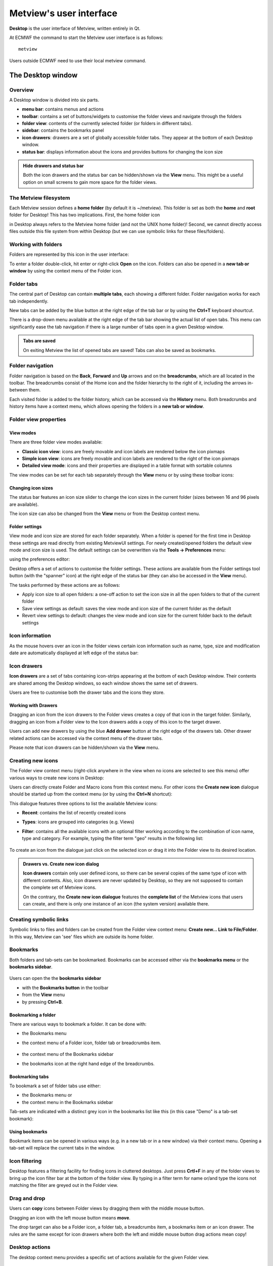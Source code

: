 Metview's user interface
==============================

**Desktop** is the user interface of Metview, written entirely in Qt.

At ECMWF the command to start the Metview user interface is as follows::

    metview

Users outside ECMWF need to use their local metview command.


The Desktop window
+++++++++++++++++++++++++++

Overview
-----------------------

A Desktop window is divided into six parts.

.. image:: /_static/ui/desktop01.png
    :width: 550px

* **menu bar**: contains menus and actions
* **toolbar**: contains a set of buttons/widgets to customise the folder views and navigate through the folders
* **folder view**: contents of the currently selected folder (or folders in different tabs).
* **sidebar**: contains the bookmarks panel
* **icon drawers**: drawers are a set of globally accessible folder tabs. They appear at the bottom of each Desktop window.
* **status bar**: displays information about the icons and provides buttons for changing the icon size

.. admonition:: Hide drawers and status bar

    Both the icon drawers and the status bar can be hidden/shown via the **View** menu. This might be a useful option on small screens to gain more space for the folder views.

The Metview filesystem
---------------------------

Each Metview session defines a **home folder** (by default it is ~/metview). This folder is set as both the **home** and **root** folder for Desktop! This has two implications. First, the home folder icon

.. image:: /_static/ui/icon_home.png
    :width: 32px

in Desktop always refers to the Metview home folder (and not the UNIX home folder)! Second, we cannot directly access files outside this file system from within Desktop (but we can use symbolic links for these files/folders).

Working with folders 
-----------------------------

Folders are represented by this icon in the user interface:

.. image:: /_static/ui/doc36.png
    :width: 32px

To enter a folder double-click, hit enter or right-click **Open** on the icon. Folders can also be opened in a **new tab or window** by using the context menu of the Folder icon.

.. image:: /_static/ui/desktop45.png
    :width: 220px

Folder tabs
------------------

The central part of Desktop can contain **multiple tabs**, each showing a different folder. Folder navigation works for each tab independently.

.. image:: /_static/ui/tabs.png
    :width: 400px

New tabs can be added by the blue button at the right edge of the tab bar or by using the **Ctrl+T** keyboard shourtcut.

.. image:: /_static/ui/desktop_conf.png
    :width: 550px

There is a drop-down menu available at the right edge of the tab bar showing the actual list of open tabs. This menu can significantly ease the tab navigation if there is a large number of tabs open in a given Desktop window.

.. admonition:: Tabs are saved

    On exiting Metview the list of opened tabs are saved! Tabs can also be saved as bookmarks.
    
Folder navigation
-----------------------

Folder navigation is based on the **Back**, **Forward** and **Up** arrows and on the **breadcrumbs**, which are all located in the toolbar. The breadcrumbs consist of the Home icon and the folder hierarchy to the right of it, including the arrows in-between them.

.. image:: /_static/ui/folder_navigation.png
    :width: 300px

Each visited folder is added to the folder history, which can be accessed via the **History** menu. Both breadcrumbs and history items have a context menu, which allows opening the folders in a **new tab or window**.

Folder view properties
-------------------------

View modes
///////////////

There are three folder view modes available:

* **Classic icon view**: icons are freely movable and icon labels are rendered below the icon pixmaps
* **Simple icon view**: icons are freely movable and icon labels are rendered to the right of the icon pixmaps
* **Detailed view mode**: icons and their properties are displayed in a table format with sortable columns

The view modes can be set for each tab separately through the **View** menu or by using these toolbar icons:

Changing icon sizes
///////////////////////

The status bar features an icon size slider to change the icon sizes in the current folder (sizes between 16 and 96 pixels are available).

.. image:: /_static/ui/icon_size_slider.png
    :width: 180px

The icon size can also be changed from the **View** menu or from the Desktop context menu. 

Folder settings
////////////////////

View mode and icon size are stored for each folder separately. When a folder is opened for the first time in Desktop these settings are read directly from existing MetviewUI settings. For newly created/opened folders the default view mode and icon size is used. The default settings can be overwritten via the **Tools → Preferences** menu:

.. image:: /_static/ui/desktop_conf20.png
    :width: 140px

using the preferences editor:

.. image:: /_static/ui/desktop_conf4.png
    :width: 300px

Desktop offers a set of actions to customise the folder settings. These actions are available from the Folder settings tool button (with the "spanner" icon) at the right edge of the status bar (they can also be accessed in the **View** menu).

.. image:: /_static/ui/desktop_conf3.png
    :width: 300px

The tasks performed by these actions are as follows:

* Apply icon size to all open folders: a one-off action to set the icon size in all the open folders to that of the current folder
* Save view settings as default: saves the view mode and icon size of the current folder as the default
* Revert view settings to default: changes the view mode and icon size for the current folder back to the default settings

Icon information
--------------------

As the mouse hovers over an icon in the folder views certain icon information such as name, type, size and modification date are automatically displayed at left edge of the status bar:

.. image:: /_static/ui/desktop29.png
    :width: 300px

Icon drawers
-------------------

**Icon drawers** are a set of tabs containing icon-strips appearing at the bottom of each Desktop window. Their contents are shared among the Desktop windows, so each window shows the same set of drawers.

.. image:: /_static/ui/desktop_conf10.png
    :width: 450px

Users are free to customise both the drawer tabs and the icons they store.

Working with Drawers
////////////////////////

Dragging an icon from the icon drawers to the Folder views creates a copy of that icon in the target folder. Similarly, dragging an icon from a Folder view to the Icon drawers adds a copy of this icon to the target drawer.

Users can add new drawers by using the blue **Add drawer** button at the right edge of the drawers tab. Other drawer related actions can be accessed via the context menu of the drawer tabs.

Please note that icon drawers can be hidden/shown via the **View** menu.

Creating new icons
----------------------

The Folder view context menu (right-click anywhere in the view when no icons are selected to see this menu) offer various ways to create new icons in Desktop:

.. image:: /_static/ui/desktop_conf11.png
    :width: 200px

Users can directly create Folder and Macro icons from this context menu. For other icons the **Create new icon** dialogue should be started up from the context menu (or by using the **Ctrl+N** shortcut):

.. image:: /_static/ui/desktop39.png
    :width: 240px

This dialogue features three options to list the available Metview icons:

* **Recent**: contains the list of recently created icons
* **Types**: icons are grouped into categories (e.g. Views)
* **Filter**: contains all the available icons with an optional filter working according to the combination of icon name, type and category. For example, typing the filter term "geo" results in the following list:

    .. image:: /_static/ui/desktop_conf12.png
        :width: 180px

To create an icon from the dialogue just click on the selected icon or drag it into the Folder view to its desired location.

.. admonition:: Drawers vs. Create new icon dialog

    **Icon drawers** contain only user defined icons, so there can be several copies of the same type of icon with different contents. Also, icon drawers are never updated by Desktop, so they are not supposed to contain the complete set of Metview icons.

    On the contrary, the **Create new icon dialogue** features the **complete list** of the Metview icons that users can create, and there is only one instance of an icon (the system version) available there.

Creating symbolic links
---------------------------

Symbolic links to files and folders can be created from the Folder view context menu: **Create new... Link to File/Folder**. In this way, Metview can 'see' files which are outside its home folder.

Bookmarks
---------------

Both folders and tab-sets can be bookmarked. Bookmarks can be accessed either via the **bookmarks menu** or the **bookmarks sidebar**.

    .. image:: /_static/ui/desktop_conf5.png
        :width: 160px

Users can open the the **bookmarks sidebar**

* with the **Bookmarks button** in the toolbar
* from the **View** menu
* by pressing **Ctrl+B**.

Bookmarking a folder
/////////////////////////

There are various ways to bookmark a folder. It can be done with:

* the Bookmarks menu
* the context menu of a Folder icon, folder tab or breadcrumbs item.

    .. image:: /_static/ui/desktop_conf7.png
        :width: 160px

* the context menu of the Bookmarks sidebar
* the bookmarks icon at the right hand edge of the breadcrumbs.

    .. image:: /_static/ui/desktop_conf6.png
            :width: 380px

Bookmarking tabs
/////////////////////////

To bookmark a set of folder tabs use either:

* the Bookmarks menu or
* the context menu in the Bookmarks sidebar

Tab-sets are indicated with a distinct grey icon in the bookmarks list like this (in this case "Demo" is a tab-set bookmark):

    .. image:: /_static/ui/desktop_conf9.png
            :width: 70px

Using bookmarks
/////////////////////////

Bookmark items can be opened in various ways (e.g. in a new tab or in a new window) via their context menu. Opening a tab-set will replace the current tabs in the window.

Icon filtering
-------------------

Desktop features a filtering facility for finding icons in cluttered desktops. Just press **Crtl+F** in any of the folder views to bring up the icon filter bar at the bottom of the folder view. By typing in a filter term for name or/and type the icons not matching the filter are greyed out in the Folder view.

.. image:: /_static/ui/desktop69.png
            :width: 400px

Drag and drop
---------------------

Users can **copy** icons between Folder views by dragging them with the middle mouse button.

Dragging an icon with the left mouse button means **move**.

The drop target can also be a Folder icon, a folder tab, a breadcrumbs item, a bookmarks item or an icon drawer. The rules are the same except for icon drawers where both the left and middle mouse button drag actions mean copy!

Desktop actions
------------------

The desktop context menu provides a specific set of actions available for the given Folder view.

.. image:: /_static/ui/desktop_conf14.png
            :width: 200px

Arranging icons on a grid
////////////////////////////

For the Classic and Simple view modes the icons can be arranged on a grid sorted by the icon name, type or file size, respectively.  This is a one-off action laying out the icons just once, then the icons can be freely moved again.

Icon actions
------------------

The icon context menu is icon specific and only shows the actions available for the given icon. The snapshot below shows the context menu for a **Grib Filter** icon:

.. image:: /_static/ui/doc30.png
            :width: 220px

The default action
////////////////////////

The **Edit** action in this example is highlighted in bold because it is the default action for this icon. The default action is triggered by double-click or hitting **Enter** on the icon. The default action is specific for an icon type (for certain icons it is not defined at all).

Multiple selection
////////////////////

Desktop provide multiple icon selection by using:

* rubberband selection with the mouse
* **Ctrl** selection

For multiple selection the icon context menu shows a specific set of actions only:

.. image:: /_static/ui/desktop_conf13.png
            :width: 220px

Clipboard usage
/////////////////

Desktop uses the system clipboard to implement the **Copy**, **Cut** and **Paste** actions on the current icon selection.

Deleting icons
/////////////////

Unwanted icons can be moved to the wastebin by using the **Move to wastebin** action (**Del** shortcut). The wastebin can be emptied in order to permanently delete the icon(s).

Icon output
//////////////

When there exist output messages for a given icon, it will have a **Log** action in its context menu, bringing up the log window for that icon. For combined icon output, see Tools.

Archiving/extracting icons
---------------------------

Archiving icons
///////////////////

Icons can be archived into a tar, tar.gz and tar.bz2 format by using the **Archive as** action in the icon context menu. Archiving is always based on the current selection. The resulting archive file is placed in the current folder and its name is generated from the first icon in the selection.

.. admonition:: Icon dependencies

    It is important to understand that Metview icons can contain other icons, which can also contain other icons, and so on. When icons are archived these dependencies are resolved and all referred icons are saved into the archive preserving their relative positions in the filesystem. Thus, even by simply archiving one icon we can trigger the archiving of several files.

    Please bear in mind that symbolic links are also resolved by default when an archive is created!

Extracting icons
///////////////////

For archived formats (e.g. tar.gz) Desktop offers the **Extract** action in the icon context menu.

Sending icons in email
--------------------------

It is possible to send icons in email from Metview by using the **Send** action from the icon context menu. When this action is triggered a **tar.gz** file is generated behind the scenes by resolving all the necessary dependencies (see Archiving icons) and all the needed icon descriptor files are also added to the resulting archive file. Having generated the tar.gz file this dialogue pops up:

.. image:: /_static/ui/doc32.png
            :width: 400px

Then users can specify the address, write a custom message and overview the contents of the  tar.gz attachment to be sent. 

When such email is received it appears in an email client like this:

.. image:: /_static/ui/desktop_conf19.png
            :width: 400px

The automatically generated part of the message contains clear instructions on how to import the icons in the **tar.gz attachment** into the local Metview environment.

Finding out the Metview version
-----------------------------------

Desktop displays some information about the Metview version being used in the **Help → About Desktop** menu:

.. image:: /_static/ui/desktop_conf21.png
    :width: 80px

.. image:: /_static/ui/desktop_conf22.png
    :width: 300px


Icon editors
++++++++++++++++++

The editor components
-----------------------

Many of the icon types in Metview are editable. To edit an icon double-click or hit **Enter** on the icon, or right-click and select **Edit** from the context menu. This will bring up the icon editor assigned to the given icon type. The basic editor, which is used for the most of the Metview icons, looks like this in Desktop:

.. image:: /_static/ui/doc34.png
            :width: 400px

This editor is divided into five main parts:

* **header**: contains information about the icon being edited
* **toolbar**: contains a set of buttons to customise the editor
* **parameters**: each icon parameter can be individually edited here
* **editor drawers**: offers various drawers storing custom icons
* **button box**: contains the buttons to e.g. save, reset the editor.

Toolbar actions
///////////////////////

The toolbar features two buttons to switch between GUI and text-based editor modes (the latter is indicated by the 'T' icon):

.. image:: /_static/ui/desktop_conf18.png
    :width: 60px

Editors are always opened up in a GUI-based editor mode and to switch into the text-based mode the contents of the editor first have to be saved.

.. image:: /_static/ui/desktop_conf16.png
    :width: 250px

.. image:: /_static/ui/desktop_conf17.png
    :width: 250px

The text-base mode reveals the 'contents' of the icon in text format. Here only the parameters which have been changed from their default settings can be seen. This is a quick way to see which parameters have been set in the icon.

.. warning::

    Please try to avoid editing the icon in the text-based editor mode. It is there for development purposes and expert users only.


Icon parameters
//////////////////

Each icon parameter has a default value. When a parameter is set to a non-default value a **blue 'revert' button** appears in front of it to indicate that it has been altered from the default. This button reverts the parameter to its default when clicked.

.. image:: /_static/ui/desktop_conf15.png
    :width: 300px

Some icon parameters have a **helper editor** offering advanced editing options. If available it is indicated by a 'double arrow' helper icon next to the parameter name like this:

.. image:: /_static/ui/desktop_conf23.png
    :width: 400px

By clicking on the helper icon the editor gets expanded and the helper editor becomes available for the given parameter. At the moment these kind of helper editors are available in Metview:

* list
* colour
* colour list
* station

Button box
//////////////

The button box, which is located at the bottom of the editor, offers the following actions:

**Ok**: save changes and close
**Save**: save changes and stay open (it is also triggered by hitting Enter anywhere in the editor)
**Cancel**: close and do not save changes
**Reset**: reset editor to the last saved state

Colour helper editor
---------------------------

The colour helper editor offers a colour wheel and a colour grid (displaying all the predefined/named colours in Metview) for colour selection. The RGB and HSL values, the HTML representation and the Metview macro format of the selected colour are also presented in an editable format.

.. image:: /_static/ui/colour_wheel.png
    :width: 300px

When a new colour is selected in the helper the edited parameter is immediately updated showing the new selection like this:

.. image:: /_static/ui/colour_wheel_1.png
    :width: 300px

Colour list helper editor
----------------------------

The colour list helper is very similar to the colour helper but allows defining and editing a list of colours instead of having a single colour cell only. By default, the colour list is empty and the editor only displays a single blue cell.

.. image:: /_static/ui/colour_list.png
    :width: 350px

When there are multiple cells in the list the selected cell is indicated by a different frame and cell size.

.. image:: /_static/ui/colour_list_1.png
    :width: 350px

Cell selection works by simply clicking on a cell. All the actions the colour list editor offers work on the selected cell including:

* insert a cell before the selected cell
* insert a cell after the selected cell
* delete the selected cell

These actions can be triggered either from the buttons

.. image:: /_static/ui/colour_list_2.png
    :width: 80px

at the top of the helper editor or from the context menus of the cells (right-click on a cell to get the context menu).

Tools
++++++++++++

Icon search
--------------------

The **Search icon** dialogue can be started up from the **Tools** menu on the menu bar.

.. image:: /_static/ui/desktop66.png
    :width: 250px

This dialogue provides an advanced interface to search for icons in the entire Metview folder hierarchy according to name, type, contents and other search criteria. The search options are grouped into these three tabs:

**Basic**: specifies the folder and the name and type of the icons to be searched for
**Contents**: specifies the containing string to be searched for in  ASCII icons
**Properties**: specifies the date, time, size, owner and group of the icons to be found

Once the search criteria are set click on the **Find** button to start searching. While search is in progress the results are automatically listed and each icon found can be looked up in its own folder view using the **Locate in folder view** action from the context menu.

.. image:: /_static/ui/desktop70.png
    :width: 250px
    

Process monitor
-------------------

Metview has a built-in task monitor, available from the **Tools** menu on the menu bar.

.. image:: /_static/ui/desktop67.png
    :width: 250px
    

This tool allows users to see which processes Metview  is currently running. It also allows some control, such as the ability to abort processes (right-click menu on each process's entry).

.. image:: /_static/ui/desktop47.png
    :width: 250px
    

Log
------------------

Selecting the **Log** option from the **Tools** menu brings up the Log window, showing the combined output from all icons in a single place.
